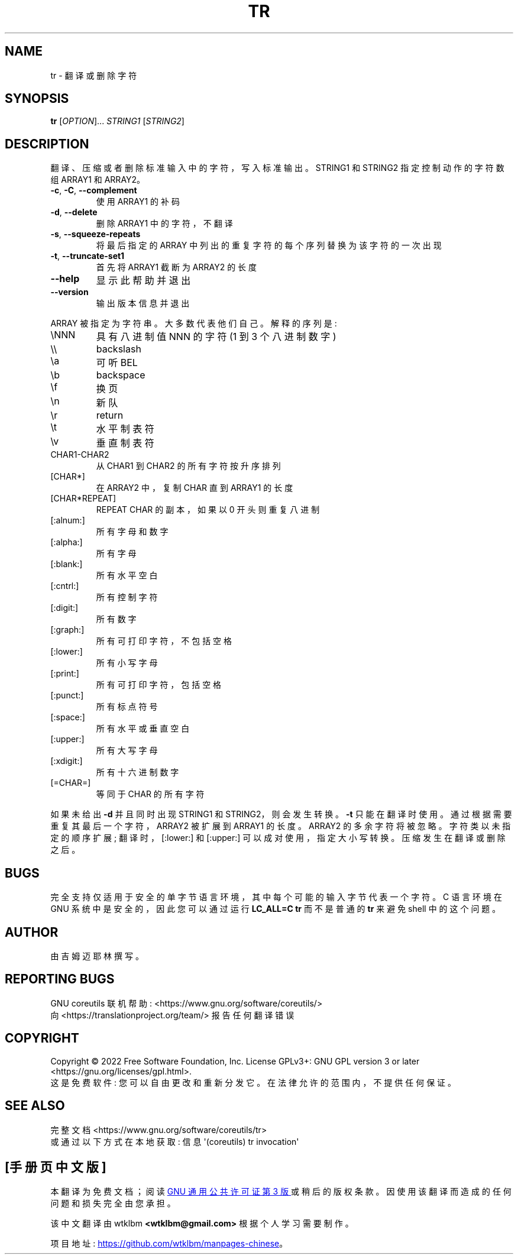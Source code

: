 .\" -*- coding: UTF-8 -*-
.\" DO NOT MODIFY THIS FILE!  It was generated by help2man 1.48.5.
.\"*******************************************************************
.\"
.\" This file was generated with po4a. Translate the source file.
.\"
.\"*******************************************************************
.TH TR 1 "November 2022" "GNU coreutils 9.1" "User Commands"
.SH NAME
tr \- 翻译或删除字符
.SH SYNOPSIS
\fBtr\fP [\fI\,OPTION\/\fP]... \fI\,STRING1 \/\fP[\fI\,STRING2\/\fP]
.SH DESCRIPTION
.\" Add any additional description here
.PP
翻译、压缩或者删除标准输入中的字符，写入标准输出。 STRING1 和 STRING2 指定控制动作的字符数组 ARRAY1 和 ARRAY2。
.TP 
\fB\-c\fP, \fB\-C\fP, \fB\-\-complement\fP
使用 ARRAY1 的补码
.TP 
\fB\-d\fP, \fB\-\-delete\fP
删除 ARRAY1 中的字符，不翻译
.TP 
\fB\-s\fP, \fB\-\-squeeze\-repeats\fP
将最后指定的 ARRAY 中列出的重复字符的每个序列替换为该字符的一次出现
.TP 
\fB\-t\fP, \fB\-\-truncate\-set1\fP
首先将 ARRAY1 截断为 ARRAY2 的长度
.TP 
\fB\-\-help\fP
显示此帮助并退出
.TP 
\fB\-\-version\fP
输出版本信息并退出
.PP
ARRAY 被指定为字符串。 大多数代表他们自己。 解释的序列是:
.TP 
\eNNN
具有八进制值 NNN 的字符 (1 到 3 个八进制数字)
.TP 
\e\e
backslash
.TP 
\ea
可听 BEL
.TP 
\eb
backspace
.TP 
\ef
换页
.TP 
\en
新队
.TP 
\er
return
.TP 
\et
水平制表符
.TP 
\ev
垂直制表符
.TP 
CHAR1\-CHAR2
从 CHAR1 到 CHAR2 的所有字符按升序排列
.TP 
[CHAR*]
在 ARRAY2 中，复制 CHAR 直到 ARRAY1 的长度
.TP 
[CHAR*REPEAT]
REPEAT CHAR 的副本，如果以 0 开头则重复八进制
.TP 
[:alnum:]
所有字母和数字
.TP 
[:alpha:]
所有字母
.TP 
[:blank:]
所有水平空白
.TP 
[:cntrl:]
所有控制字符
.TP 
[:digit:]
所有数字
.TP 
[:graph:]
所有可打印字符，不包括空格
.TP 
[:lower:]
所有小写字母
.TP 
[:print:]
所有可打印字符，包括空格
.TP 
[:punct:]
所有标点符号
.TP 
[:space:]
所有水平或垂直空白
.TP 
[:upper:]
所有大写字母
.TP 
[:xdigit:]
所有十六进制数字
.TP 
[=CHAR=]
等同于 CHAR 的所有字符
.PP
如果未给出 \fB\-d\fP 并且同时出现 STRING1 和 STRING2，则会发生转换。 \fB\-t\fP 只能在翻译时使用。
通过根据需要重复其最后一个字符，ARRAY2 被扩展到 ARRAY1 的长度。 ARRAY2 的多余字符将被忽略。 字符类以未指定的顺序扩展;
翻译时，[:lower:] 和 [:upper:] 可以成对使用，指定大小写转换。 压缩发生在翻译或删除之后。
.SH BUGS
.PP
完全支持仅适用于安全的单字节语言环境，其中每个可能的输入字节代表一个字符。 C 语言环境在 GNU 系统中是安全的，因此您可以通过运行
\fBLC_ALL=C tr\fP 而不是普通的 \fBtr\fP 来避免 shell 中的这个问题。
.SH AUTHOR
由吉姆迈耶林撰写。
.SH "REPORTING BUGS"
GNU coreutils 联机帮助: <https://www.gnu.org/software/coreutils/>
.br
向 <https://translationproject.org/team/> 报告任何翻译错误
.SH COPYRIGHT
Copyright \(co 2022 Free Software Foundation, Inc.   License GPLv3+: GNU GPL
version 3 or later <https://gnu.org/licenses/gpl.html>.
.br
这是免费软件: 您可以自由更改和重新分发它。 在法律允许的范围内，不提供任何保证。
.SH "SEE ALSO"
完整文档 <https://www.gnu.org/software/coreutils/tr>
.br
或通过以下方式在本地获取: 信息 \(aq(coreutils) tr invocation\(aq
.PP
.SH [手册页中文版]
.PP
本翻译为免费文档；阅读
.UR https://www.gnu.org/licenses/gpl-3.0.html
GNU 通用公共许可证第 3 版
.UE
或稍后的版权条款。因使用该翻译而造成的任何问题和损失完全由您承担。
.PP
该中文翻译由 wtklbm
.B <wtklbm@gmail.com>
根据个人学习需要制作。
.PP
项目地址:
.UR \fBhttps://github.com/wtklbm/manpages-chinese\fR
.ME 。
